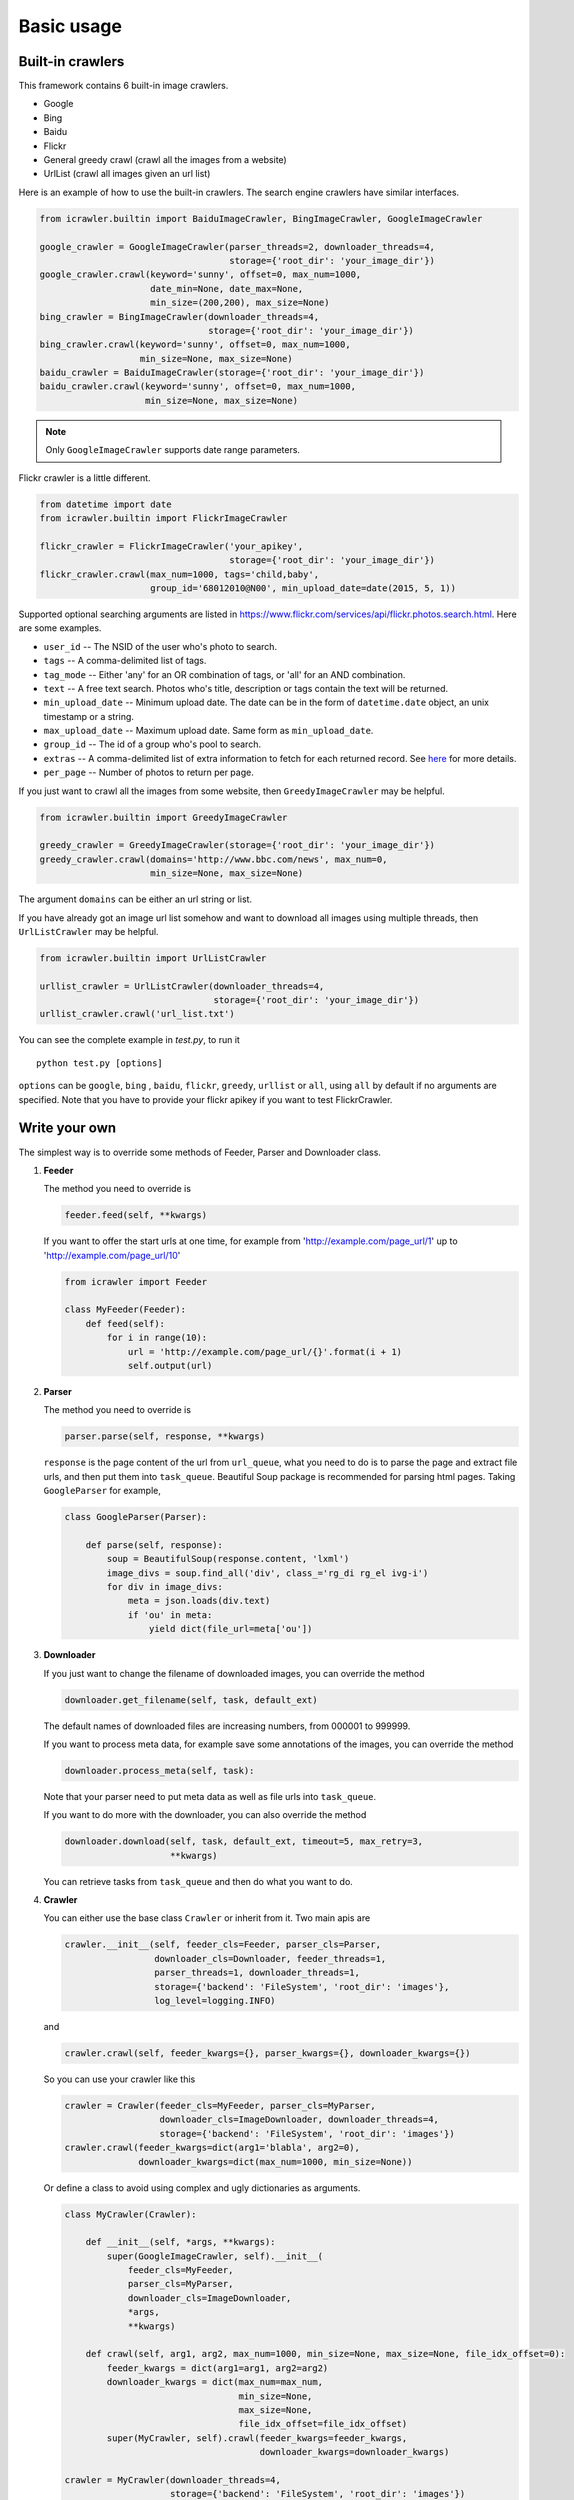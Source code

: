 Basic usage
===========

Built-in crawlers
-----------------

This framework contains 6 built-in image crawlers.

-  Google
-  Bing
-  Baidu
-  Flickr
-  General greedy crawl (crawl all the images from a website)
-  UrlList (crawl all images given an url list)

Here is an example of how to use the built-in crawlers. The search
engine crawlers have similar interfaces.

.. code:: python

    from icrawler.builtin import BaiduImageCrawler, BingImageCrawler, GoogleImageCrawler

    google_crawler = GoogleImageCrawler(parser_threads=2, downloader_threads=4,
                                        storage={'root_dir': 'your_image_dir'})
    google_crawler.crawl(keyword='sunny', offset=0, max_num=1000,
                         date_min=None, date_max=None,
                         min_size=(200,200), max_size=None)
    bing_crawler = BingImageCrawler(downloader_threads=4,
                                    storage={'root_dir': 'your_image_dir'})
    bing_crawler.crawl(keyword='sunny', offset=0, max_num=1000,
                       min_size=None, max_size=None)
    baidu_crawler = BaiduImageCrawler(storage={'root_dir': 'your_image_dir'})
    baidu_crawler.crawl(keyword='sunny', offset=0, max_num=1000,
                        min_size=None, max_size=None)

.. note:: Only ``GoogleImageCrawler`` supports date range parameters.

Flickr crawler is a little different.

.. code:: python

    from datetime import date
    from icrawler.builtin import FlickrImageCrawler

    flickr_crawler = FlickrImageCrawler('your_apikey',
                                        storage={'root_dir': 'your_image_dir'})
    flickr_crawler.crawl(max_num=1000, tags='child,baby',
                         group_id='68012010@N00', min_upload_date=date(2015, 5, 1))

Supported optional searching arguments are listed in
https://www.flickr.com/services/api/flickr.photos.search.html.
Here are some examples.

-  ``user_id`` -- The NSID of the user who's photo to search.
-  ``tags`` -- A comma-delimited list of tags.
-  ``tag_mode`` -- Either 'any' for an OR combination of tags, or 'all'
   for an AND combination.
-  ``text`` -- A free text search. Photos who's title, description or
   tags contain the text will be returned.
-  ``min_upload_date`` -- Minimum upload date. The date can be in the
   form of ``datetime.date`` object, an unix timestamp or a string.
-  ``max_upload_date`` -- Maximum upload date. Same form as
   ``min_upload_date``.
-  ``group_id`` -- The id of a group who's pool to search.
-  ``extras`` -- A comma-delimited list of extra information to fetch
   for each returned record. See
   `here <https://www.flickr.com/services/api/flickr.photos.search.html>`__
   for more details.
-  ``per_page`` -- Number of photos to return per page.

If you just want to crawl all the images from some website, then
``GreedyImageCrawler`` may be helpful.

.. code:: python

    from icrawler.builtin import GreedyImageCrawler

    greedy_crawler = GreedyImageCrawler(storage={'root_dir': 'your_image_dir'})
    greedy_crawler.crawl(domains='http://www.bbc.com/news', max_num=0, 
                         min_size=None, max_size=None)

The argument ``domains`` can be either an url string or list.

If you have already got an image url list somehow and want to download all
images using multiple threads, then ``UrlListCrawler`` may be helpful.

.. code:: python

    from icrawler.builtin import UrlListCrawler

    urllist_crawler = UrlListCrawler(downloader_threads=4,
                                     storage={'root_dir': 'your_image_dir'})
    urllist_crawler.crawl('url_list.txt')

You can see the complete example in *test.py*, to run it

::

    python test.py [options]

``options`` can be ``google``, ``bing`` , ``baidu``, ``flickr``,
``greedy``, ``urllist`` or ``all``, using ``all`` by default if no arguments are
specified. Note that you have to provide your flickr apikey if you want
to test FlickrCrawler.

Write your own
--------------

The simplest way is to override some methods of Feeder, Parser and
Downloader class.

1. **Feeder**

   The method you need to override is

   .. code:: python

       feeder.feed(self, **kwargs)

   If you want to offer the start urls at one time, for example from
   'http://example.com/page\_url/1' up to
   'http://example.com/page\_url/10'

   .. code:: python

       from icrawler import Feeder

       class MyFeeder(Feeder):
           def feed(self):
               for i in range(10):
                   url = 'http://example.com/page_url/{}'.format(i + 1)
                   self.output(url)

2. **Parser**

   The method you need to override is

   .. code:: python

       parser.parse(self, response, **kwargs)

   ``response`` is the page content of the url from ``url_queue``, what
   you need to do is to parse the page and extract file urls, and then
   put them into ``task_queue``. Beautiful Soup package is recommended
   for parsing html pages. Taking ``GoogleParser`` for example,

   .. code:: python

       class GoogleParser(Parser):

           def parse(self, response):
               soup = BeautifulSoup(response.content, 'lxml')
               image_divs = soup.find_all('div', class_='rg_di rg_el ivg-i')
               for div in image_divs:
                   meta = json.loads(div.text)
                   if 'ou' in meta:
                       yield dict(file_url=meta['ou'])

3. **Downloader**

   If you just want to change the filename of downloaded images, you can
   override the method

   .. code:: python

       downloader.get_filename(self, task, default_ext)

   The default names of downloaded files are increasing numbers, from
   000001 to 999999.

   If you want to process meta data, for example save some annotations
   of the images, you can override the method

   .. code:: python

       downloader.process_meta(self, task):

   Note that your parser need to put meta data as well as file urls
   into ``task_queue``.

   If you want to do more with the downloader, you can also override the
   method

   .. code:: python

       downloader.download(self, task, default_ext, timeout=5, max_retry=3,
                           **kwargs)

   You can retrieve tasks from ``task_queue`` and then do what you want
   to do.

4. **Crawler**

   You can either use the base class ``Crawler`` or inherit from
   it. Two main apis are

   .. code:: python

       crawler.__init__(self, feeder_cls=Feeder, parser_cls=Parser,
                        downloader_cls=Downloader, feeder_threads=1,
                        parser_threads=1, downloader_threads=1,
                        storage={'backend': 'FileSystem', 'root_dir': 'images'},
                        log_level=logging.INFO)

   and

   .. code:: python

       crawler.crawl(self, feeder_kwargs={}, parser_kwargs={}, downloader_kwargs={})

   So you can use your crawler like this

   .. code:: python

       crawler = Crawler(feeder_cls=MyFeeder, parser_cls=MyParser,
                         downloader_cls=ImageDownloader, downloader_threads=4,
                         storage={'backend': 'FileSystem', 'root_dir': 'images'})
       crawler.crawl(feeder_kwargs=dict(arg1='blabla', arg2=0),
                     downloader_kwargs=dict(max_num=1000, min_size=None))

   Or define a class to avoid using complex and ugly dictionaries as
   arguments.

   .. code:: python

       class MyCrawler(Crawler):

           def __init__(self, *args, **kwargs):
               super(GoogleImageCrawler, self).__init__(
                   feeder_cls=MyFeeder,
                   parser_cls=MyParser,
                   downloader_cls=ImageDownloader,
                   *args,
                   **kwargs)

           def crawl(self, arg1, arg2, max_num=1000, min_size=None, max_size=None, file_idx_offset=0):
               feeder_kwargs = dict(arg1=arg1, arg2=arg2)
               downloader_kwargs = dict(max_num=max_num,
                                        min_size=None,
                                        max_size=None,
                                        file_idx_offset=file_idx_offset)
               super(MyCrawler, self).crawl(feeder_kwargs=feeder_kwargs,
                                            downloader_kwargs=downloader_kwargs)

       crawler = MyCrawler(downloader_threads=4,
                           storage={'backend': 'FileSystem', 'root_dir': 'images'})
       crawler.crawl(arg1='blabla', arg2=0, max_num=1000, max_size=(1000,800))
